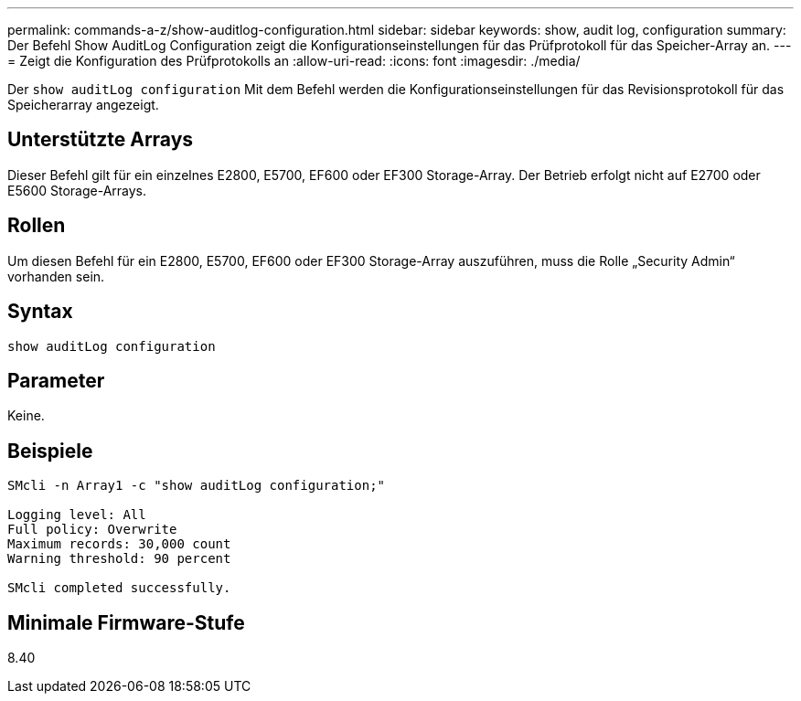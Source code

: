 ---
permalink: commands-a-z/show-auditlog-configuration.html 
sidebar: sidebar 
keywords: show, audit log, configuration 
summary: Der Befehl Show AuditLog Configuration zeigt die Konfigurationseinstellungen für das Prüfprotokoll für das Speicher-Array an. 
---
= Zeigt die Konfiguration des Prüfprotokolls an
:allow-uri-read: 
:icons: font
:imagesdir: ./media/


[role="lead"]
Der `show auditLog configuration` Mit dem Befehl werden die Konfigurationseinstellungen für das Revisionsprotokoll für das Speicherarray angezeigt.



== Unterstützte Arrays

Dieser Befehl gilt für ein einzelnes E2800, E5700, EF600 oder EF300 Storage-Array. Der Betrieb erfolgt nicht auf E2700 oder E5600 Storage-Arrays.



== Rollen

Um diesen Befehl für ein E2800, E5700, EF600 oder EF300 Storage-Array auszuführen, muss die Rolle „Security Admin“ vorhanden sein.



== Syntax

[listing]
----

show auditLog configuration
----


== Parameter

Keine.



== Beispiele

[listing]
----

SMcli -n Array1 -c "show auditLog configuration;"

Logging level: All
Full policy: Overwrite
Maximum records: 30,000 count
Warning threshold: 90 percent

SMcli completed successfully.
----


== Minimale Firmware-Stufe

8.40
